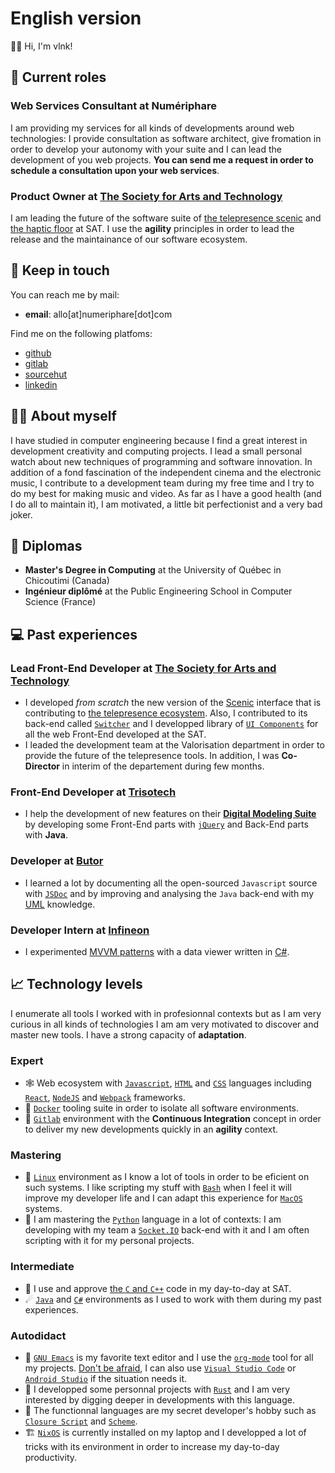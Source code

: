 # Local Variables:
 # org-md-toplevel-hlevel: 4
 # after-save-hook: org-md-export-to-markdown
 # END:

#+startup: content indent
#+options: toc:nil todo:nil tags:nil

* English version
:PROPERTIES:
:export_file_name: README.md
:END:
👋🏼 Hi, I'm vlnk!
** ‍💼 Current roles
*** *Web Services Consultant* at Numériphare
I am providing my services for all kinds of developments around web technologies: I provide consultation as software architect, give fromation in order to develop your autonomy with your suite and I can lead the development of you web projects. *You can send me a request in order to schedule a consultation upon your web services*.
*** *Product Owner* at [[https://sat.qc.ca/][The Society for Arts and Technology]]
I am leading the future of the software suite of [[https://gitlab.com/sat-mtl/tools/scenic/scenic][the telepresence scenic]] and [[https://gitlab.com/sat-mtl/tools/haptic-floor][the haptic floor]] at SAT. I use the *agility* principles in order to lead the release and the maintainance of our software ecosystem.

** 📇 Keep in touch
You can reach me by mail:
- *email*: allo[at]numeriphare[dot]com

Find me on the following platfoms:
- [[https://github.com/vlnk][github]]
- [[https://gitlab.com/vlnk][gitlab]]
- [[https://sr.ht/~vlnk/][sourcehut]]
- [[https://www.linkedin.com/in/valrnt/][linkedin]]

** 🤙🏻 About myself
I have studied in computer engineering because I find a great interest in development creativity and computing projects. I lead a small personal watch about new techniques of programming and software innovation. In addition of a fond fascination of the independent cinema and the electronic music, I contribute to a development team during my free time and I try to do my best for making music and video. As far as I have a good health (and I do all to maintain it), I am motivated, a little bit perfectionist and a very bad joker.

** 🏫 Diplomas
- *Master's Degree in Computing* at the University of Québec in Chicoutimi (Canada)
- *Ingénieur diplômé* at the Public Engineering School in Computer Science (France)

** ‍💻 Past experiences
*** *Lead Front-End Developer* at [[https://sat.qc.ca/][The Society for Arts and Technology]]
- I developed /from scratch/ the new version of the [[https://gitlab.com/sat-mtl/tools/scenic/scenic][Scenic]] interface that is contributing to [[https://telepresence-scenic.ca/][the telepresence ecosystem]]. Also, I contributed to its back-end called [[https://gitlab.com/sat-mtl/tools/switcher][~Switcher~]] and I developped library of [[https://gitlab.com/sat-mtl/tools/ui-components][~UI Components~]] for all the web Front-End developed at the SAT.
- I leaded the development team at the Valorisation department in order to provide the future of the telepresence tools. In addition, I was *Co-Director* in interim of the departement during few months.
*** *Front-End Developer* at [[https://www.trisotech.com/][Trisotech]]
- I help the development of new features on their [[https://www.trisotech.com/digital-modeling-suite/][*Digital Modeling Suite*]] by developing some Front-End parts with [[https://jquery.com/][~jQuery~]] and Back-End parts with *Java*.
*** *Developer* at [[http://www.butor.com][Butor]]
- I learned a lot by documenting all the open-sourced ~Javascript~ source with [[https://jsdoc.app/][~JSDoc~]] and by improving and analysing the ~Java~ back-end with my [[https://www.uml-diagrams.org/][UML]] knowledge.
*** *Developer Intern* at [[https://www.infineon.com/][Infineon]]
- I experimented [[https://learn.microsoft.com/en-us/xamarin/xamarin-forms/enterprise-application-patterns/mvvm][MVVM patterns]] with a data viewer written in [[https://dotnet.microsoft.com/en-us/languages/csharp][C#]].
** 📈 Technology levels
I enumerate all tools I worked with in profesionnal contexts but as I am very curious in all kinds of technologies I am am very motivated to discover and master new tools. I have a strong capacity of *adaptation*.
*** Expert
- 🕸 Web ecosystem with [[https://www.javascript.com/][~Javascript~]], [[https://html.spec.whatwg.org/multipage/][~HTML~]] and [[https://www.w3.org/Style/CSS/][~CSS~]] languages including [[https://reactjs.org/][~React~]], [[https://nodejs.org][~NodeJS~]] and [[https://webpack.js.org/][~Webpack~]] frameworks.
- 🐋 [[https://www.docker.com/][~Docker~]] tooling suite in order to isolate all software environments.
- 🚀 [[https://about.gitlab.com/][~Gitlab~]] environment with the *Continuous Integration* concept in order to deliver my new developments quickly in an *agility* context.
*** Mastering
- 🐧 [[https://kernel.org/][~Linux~]] environment as I know a lot of tools in order to be eficient on such systems. I like scripting my stuff with [[https://www.gnu.org/software/bash/][~Bash~]] when I feel it will improve my developer life and I can adapt this experience for [[https://www.apple.com/ca/macos][~MacOS~]] systems.
- 🐍 I am mastering the [[https://www.python.org/][~Python~]] language in a lot of contexts: I am developing with my team a [[https://socket.io/][~Socket.IO~]] back-end with it and I am often scripting with it for my personal projects.
*** Intermediate
- 🤖 I use and approve [[https://en.cppreference.com/w/][the ~C~ and ~C++~]] code in my day-to-day at SAT.
- ☄ [[https://www.java.com/en/][~Java~]] and [[https://dotnet.microsoft.com/en-us/][~C#~]] environments as I used to work with them during my past experiences.
*** Autodidact
- 🐄 [[https://www.gnu.org/software/emacs/][~GNU Emacs~]] is my favorite text editor and I use the [[https://orgmode.org/][~org-mode~]] tool for all my projects. _Don't be afraid_, I can also use [[https://code.visualstudio.com/][~Visual Studio Code~]] or [[https://developer.android.com/studio/][~Android Studio~]] if the situation needs it.
- 🦀 I developped some personnal projects with [[https://www.rust-lang.org/][~Rust~]] and I am very interested by digging deeper in developments with this language.
- 🌺 The functionnal languages are my secret developer's hobby such as [[https://clojurescript.org/][~Closure Script~]] and [[http://www.call-cc.org/][~Scheme~]].
- 🏗 [[https://nixos.org/][~NixOS~]] is currently installed on my laptop and I developped a lot of tricks with its environment in order to increase my day-to-day productivity.
* Tasks :noexport:
** DONE Automatic mirroring
CLOSED: [2022-09-18 Sun 01:05]
on
- github
- gitlab

#+begin_src bash :tangle tasks/remote.sh
#! /usr/bin/env bash

git remote

[[ "$(git remote)" == *"origin"* ]] || git remote add origin "git@git.sr.ht:~vlnk/me"
[[ "$(git remote)" == *"github"* ]] || git remote add github "git@github.com:vlnk/vlnk.git"
[[ "$(git remote)" == *"gitlab"* ]] || git remote add gitlab "git@gitlab.com:vlnk/vlnk.git"

#+end_src
** DONE Import github key
CLOSED: [2022-05-10 Tue 19:41]
** TODO Update ox-md for ~org-md-toplevel-hlevel~ change
This seems to haven't been released in the org-mode master branch!
- [[https://github.com/bzg/org-mode/blame/main/lisp/ox-md.el][org-mode/lisp/ox-md.el at main · bzg/org-mode · GitHub]]
- [[https://www.reddit.com/r/orgmode/comments/sy2ke2/org_heading_levels_modified_at_export/][Org heading levels modified at export? : orgmode]]
- [[https://list.orgmode.org/orgmode/fa0afb5c-79a5-4e22-bf34-4d1febcffaba@www.fastmail.com/T/][{Feature Request} Create an org-md-toplevel-hlevel variable to allow users to...]]
- [[https://stackoverflow.com/questions/67130357/file-local-variables-in-org-mode][emacs - File-local variables in `org-mode` - Stack Overflow]]
** TODO auto-correct english synthax
** TODO make french version
- [ ] dispatch french and english with two different files
** TODO build a website on top of the CV
- [ ] use numeriphare techniques for
  - [ ] assets publishing
  - [ ] locale translations
  - [ ] aside styles
** TODO update latex CV
- [ ] use org-mode wrapper
- [ ] update templates
** TODO Add <details> disclosure element
- [[https://developer.mozilla.org/en-US/docs/Web/HTML/Element/details]]
- [[https://developer.mozilla.org/en-US/docs/Web/HTML/Element/summary]]
- https://html.spec.whatwg.org/#interactive-elements
